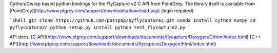 Cython/Cwrap based python bindings for the FlyCapture v2 C API from PointGrey.
The library itself is available from [PointGrey](http://www.ptgrey.com/support/downloads/download.asp) (login required)

```shell
git clone https://github.com/postpop/pyflycapture2.git
conda install cython numpy
cd pyflycapture2/
python setup.py install
python test_flycapture2.py
```

API docs:
[C API](http://www.ptgrey.com/support/downloads/documents/flycapture/Doxygen/C/html/index.html)
[C++ API](http://www.ptgrey.com/support/downloads/documents/flycapture/Doxygen/html/index.html)
